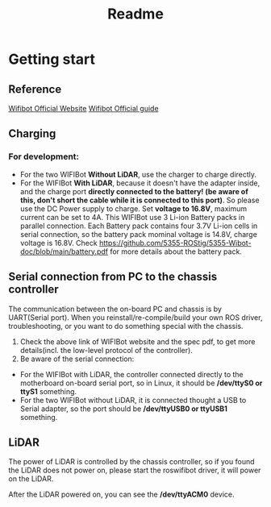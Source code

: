 #+TITLE: Readme

* Getting start
** Reference
[[https://www.wifibot.com/][Wifibot Official Website]]
[[https://www.wifibot.com/download/2012/wifibotlab_english_guide2012_V4.pdf][Wifibot Official guide]]

** Charging
*** For development:
+ For the two WIFIBot *Without LiDAR*, use the charger to charge directly. 
+ For the WIFIBot *With LiDAR*, because it doesn't have the adapter inside, and the charge port *directly connected to the battery! (be aware of this, don't short the cable while it is connected to this port)*. So please use the DC Power supply to charge. Set *voltage to 16.8V*, maximum current can be set to 4A. This WIFIBot use 3 Li-ion Battery packs in parallel connection. Each Battery pack contains four 3.7V Li-ion cells in serial connection, so the battery pack mominal voltage is 14.8V, charge voltage is 16.8V. Check https://github.com/5355-ROStig/5355-Wibot-doc/blob/main/battery.pdf for more details about the battery pack.

** Serial connection from PC to the chassis controller 
The communication between the on-board PC and chassis is by UART(Serial port).
When you reinstall/re-compile/build your own ROS driver, troubleshooting, or you want to do something special with the chassis.
1. Check the above link of WIFIBot website and the spec pdf, to get more details(incl. the low-level protocol of the controller).
2. Be aware of the serial connection:
+ For the WIFIBot with LiDAR, the controller connected directly to the motherboard on-board serial port, so in Linux, it should be */dev/ttyS0 or ttyS1* something.
+ For the two WIFIBot without LiDAR, it is connected thought a USB to Serial adapter, so the port should be */dev/ttyUSB0 or ttyUSB1* something.

** LiDAR
The power of LiDAR is controlled by the chassis controller, so if you found the LiDAR does not power on, please start the roswifibot driver, it will power on the LiDAR.

After the LiDAR powered on, you can see the */dev/ttyACM0* device.
